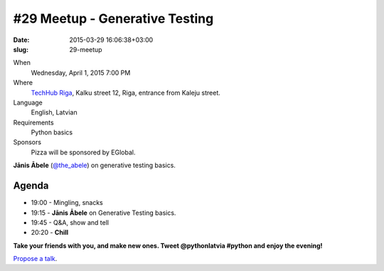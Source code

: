 #29 Meetup - Generative Testing
===============================
:date: 2015-03-29 16:06:38+03:00
:slug: 29-meetup

When
    Wednesday, April 1, 2015 7:00 PM

Where
    `TechHub Riga`_, Kalku street 12, Riga, entrance from Kaleju street.

Language
    English, Latvian

Requirements
    Python basics

Sponsors
    Pizza will be sponsored by EGlobal.

.. raw:: html

    <a href="http://www.meetup.com/python-lv/events/221104620/"
    data-event="221104620" class="mu-rsvp-btn">RSVP</a>

**Jānis Ābele** (`@the_abele`_) on generative testing basics.

Agenda
------
- 19:00 - Mingling, snacks
- 19:15 - **Jānis Ābele** on Generative Testing basics.
- 19:45 - Q&A, show and tell
- 20:20 - **Chill**

**Take your friends with you, and make new ones. Tweet @pythonlatvia #python
and enjoy the evening!**

.. raw:: html

    <a href="http://www.meetup.com/python-lv/events/221104620/"
    data-event="221104620" class="mu-rsvp-btn">RSVP</a>

`Propose a talk`_.

.. raw:: html

    <script>!function(d,s,id){var
    js,fjs=d.getElementsByTagName(s)[0];if(!d.getElementById(id)){js=d.createElement(s);
    js.id=id;js.async=true;js.src="https://a248.e.akamai.net/secure.meetupstatic.com/s/script/781615113490305/api/mu.btns.js?id=6dkh0fh6atbg7u509bqilvd3pr";fjs.parentNode.insertBefore(js,fjs);}}(document,"script","mu-bootjs");</script>

.. _@the_abele: https://twitter.com/the_abele
.. _TechHub Riga: http://bit.ly/techhub-riga
.. _Propose a talk: http://bit.ly/pythonlv-c4s
.. _LAKA: http://bit.ly/1FOpVyb
